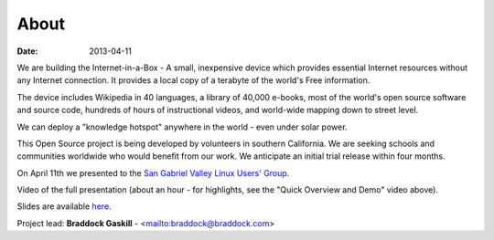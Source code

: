 About
#####

:date: 2013-04-11

We are building the Internet-in-a-Box - A small, inexpensive device which provides essential Internet resources without any Internet connection. It provides a local copy of a terabyte of the world's Free information.

The device includes Wikipedia in 40 languages, a library of 40,000 e-books, most of the world's open source software and source code, hundreds of hours of instructional videos, and world-wide mapping down to street level.

We can deploy a "knowledge hotspot" anywhere in the world - even under solar power.

This Open Source project is being developed by volunteers in southern California. We are seeking schools and communities worldwide who would benefit from our work. We anticipate an initial trial release within four months.

On April 11th we presented to the `San Gabriel Valley Linux Users' Group <http://sgvlug.org>`_.

Video of the full presentation (about an hour - for highlights, see the "Quick Overview and Demo" video above).

.. raw:: html

   <iframe width="640" height="360" src="http://www.youtube.com/embed/pR2mL0HVUGU" frameborder="0" allowfullscreen></iframe>

Slides are available here_.

.. _here: |filename|/201304_SGVLUG_Presentation.pdf

Project lead: **Braddock Gaskill** - <mailto:braddock@braddock.com>

